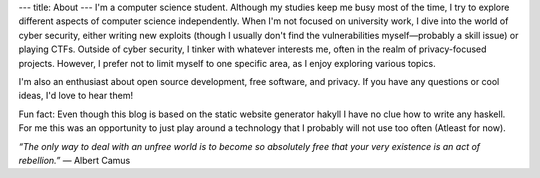 ---
title: About
---
I'm a computer science student. 
Although my studies keep me busy most of the time, I try to explore different aspects of computer science independently. 
When I'm not focused on university work, I dive into the world of cyber security, either writing new exploits 
(though I usually don't find the vulnerabilities myself—probably a skill issue) 
or playing CTFs. Outside of cyber security, I tinker with whatever interests me, often in the realm of privacy-focused projects. 
However, I prefer not to limit myself to one specific area, as I enjoy exploring various topics.

I'm also an enthusiast about open source development, free software, and privacy. 
If you have any questions or cool ideas, I'd love to hear them!

Fun fact: Even though this blog is based on the static website generator hakyll I have no clue how to write any haskell. For me this was 
an opportunity to just play around a technology that I probably will not use too often (Atleast for now).

*“The only way to deal with an unfree world is to become so absolutely free that your very existence is an act of rebellion.”*
― Albert Camus